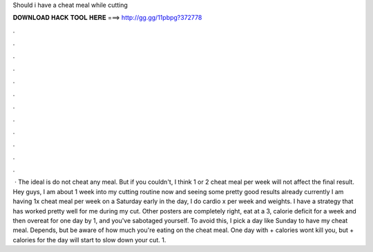 Should i have a cheat meal while cutting

𝐃𝐎𝐖𝐍𝐋𝐎𝐀𝐃 𝐇𝐀𝐂𝐊 𝐓𝐎𝐎𝐋 𝐇𝐄𝐑𝐄 ===> http://gg.gg/11pbpg?372778

.

.

.

.

.

.

.

.

.

.

.

.

 · The ideal is do not cheat any meal. But if you couldn't, I think 1 or 2 cheat meal per week will not affect the final result. Hey guys, I am about 1 week into my cutting routine now and seeing some pretty good results already currently I am having 1x cheat meal per week on a Saturday early in the day, I do cardio x per week and weights. I have a strategy that has worked pretty well for me during my cut. Other posters are completely right, eat at a 3, calorie deficit for a week and then overeat for one day by 1, and you've sabotaged yourself. To avoid this, I pick a day like Sunday to have my cheat meal. Depends, but be aware of how much you're eating on the cheat meal. One day with + calories wont kill you, but + calories for the day will start to slow down your cut. 1.